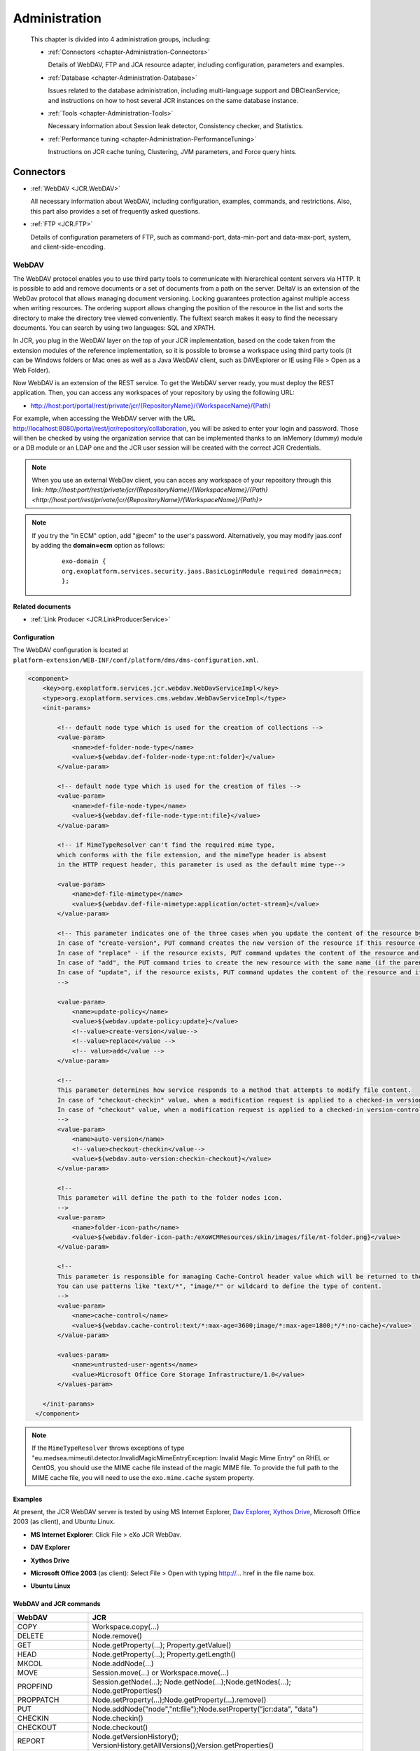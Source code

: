 .. _Administration_eXo_JCR:

###############
Administration
###############

    This chapter is divided into 4 administration groups, including:

    -  :ref:`Connectors <chapter-Administration-Connectors>`

       Details of WebDAV, FTP and JCA resource adapter, including
       configuration, parameters and examples.

    -  :ref:`Database <chapter-Administration-Database>`

       Issues related to the database administration, including
       multi-language support and DBCleanService; and instructions on
       how to host several JCR instances on the same database instance.

    -  :ref:`Tools <chapter-Administration-Tools>`

       Necessary information about Session leak detector, Consistency
       checker, and Statistics.

    -  :ref:`Performance tuning <chapter-Administration-PerformanceTuning>`

       Instructions on JCR cache tuning, Clustering, JVM parameters, and Force query hints.


.. _chapter-Administration-Connectors:

==========
Connectors
==========

-  :ref:`WebDAV <JCR.WebDAV>`

   All necessary information about WebDAV, including configuration,
   examples, commands, and restrictions. Also, this part also provides a
   set of frequently asked questions.

-  :ref:`FTP <JCR.FTP>`

   Details of configuration parameters of FTP, such as command-port,
   data-min-port and data-max-port, system, and client-side-encoding.


.. _JCR.WebDAV:

WebDAV
~~~~~~~

The WebDAV protocol enables you to use third party tools to communicate
with hierarchical content servers via HTTP. It is possible to add and
remove documents or a set of documents from a path on the server. DeltaV
is an extension of the WebDav protocol that allows managing document
versioning. Locking guarantees protection against multiple access when
writing resources. The ordering support allows changing the position of
the resource in the list and sorts the directory to make the directory
tree viewed conveniently. The fulltext search makes it easy to find the
necessary documents. You can search by using two languages: SQL and
XPATH.

In JCR, you plug in the WebDAV layer on the top of your JCR
implementation, based on the code taken from the extension modules of
the reference implementation, so it is possible to browse a workspace
using third party tools (it can be Windows folders or Mac ones as well
as a Java WebDAV client, such as DAVExplorer or IE using File > Open as
a Web Folder).

Now WebDAV is an extension of the REST service. To get the WebDAV server
ready, you must deploy the REST application. Then, you can access any
workspaces of your repository by using the following URL:

-  `http://host:port/portal/rest/private/jcr/{RepositoryName}/{WorkspaceName}/{Path} <http://host:port/portal/rest/private/jcr/{RepositoryName}/{WorkspaceName}/{Path}>`__

For example, when accessing the WebDAV server with the URL
http://localhost:8080/portal/rest/jcr/repository/collaboration, you will
be asked to enter your login and password. Those will then be checked by
using the organization service that can be implemented thanks to an
InMemory (dummy) module or a DB module or an LDAP one and the JCR user
session will be created with the correct JCR Credentials.

.. note:: When you use an external WebDav client, you can acces any workspace of your repository through this link:
          `http://host:port/rest/private/jcr/{RepositoryName}/{WorkspaceName}/{Path} <http://host:port/rest/private/jcr/{RepositoryName}/{WorkspaceName}/{Path}>`


.. note:: If you try the "in ECM" option, add "@ecm" to the user's password.
          Alternatively, you may modify jaas.conf by adding the **domain=ecm**
          option as follows:

			::

				exo-domain {
				org.exoplatform.services.security.jaas.BasicLoginModule required domain=ecm;
				};

**Related documents**

-  :ref:`Link Producer <JCR.LinkProducerService>`

.. _JCR.WebDAV.Configuration:

Configuration
-------------

The WebDAV configuration is located at
``platform-extension/WEB-INF/conf/platform/dms/dms-configuration.xml``.

.. code:: xml

    <component>
        <key>org.exoplatform.services.jcr.webdav.WebDavServiceImpl</key>
        <type>org.exoplatform.services.cms.webdav.WebDavServiceImpl</type>
        <init-params>

            <!-- default node type which is used for the creation of collections -->
            <value-param>
                <name>def-folder-node-type</name>
                <value>${webdav.def-folder-node-type:nt:folder}</value>
            </value-param>

            <!-- default node type which is used for the creation of files -->
            <value-param>
                <name>def-file-node-type</name>
                <value>${webdav.def-file-node-type:nt:file}</value>
            </value-param>

            <!-- if MimeTypeResolver can't find the required mime type,
            which conforms with the file extension, and the mimeType header is absent
            in the HTTP request header, this parameter is used as the default mime type-->

            <value-param>
                <name>def-file-mimetype</name>
                <value>${webdav.def-file-mimetype:application/octet-stream}</value>
            </value-param>

            <!-- This parameter indicates one of the three cases when you update the content of the resource by PUT command.
            In case of "create-version", PUT command creates the new version of the resource if this resource exists.
            In case of "replace" - if the resource exists, PUT command updates the content of the resource and its last modification date.
            In case of "add", the PUT command tries to create the new resource with the same name (if the parent node allows same-name siblings).
            In case of "update", if the resource exists, PUT command updates the content of the resource and its last modification date.
            -->

            <value-param>
                <name>update-policy</name>
                <value>${webdav.update-policy:update}</value>
                <!--value>create-version</value-->
                <!--value>replace</value -->
                <!-- value>add</value -->
            </value-param>

            <!--
            This parameter determines how service responds to a method that attempts to modify file content.
            In case of "checkout-checkin" value, when a modification request is applied to a checked-in version-controlled resource, the request is automatically preceded by a checkout and followed by a checkin operation.
            In case of "checkout" value, when a modification request is applied to a checked-in version-controlled resource, the request is automatically preceded by a checkout operation.
            -->
            <value-param>
                <name>auto-version</name>
                <!--value>checkout-checkin</value-->
                <value>${webdav.auto-version:checkin-checkout}</value>
            </value-param>

            <!--
            This parameter will define the path to the folder nodes icon.
            -->
            <value-param>
                <name>folder-icon-path</name>
                <value>${webdav.folder-icon-path:/eXoWCMResources/skin/images/file/nt-folder.png}</value>
            </value-param>

            <!--
            This parameter is responsible for managing Cache-Control header value which will be returned to the client.
            You can use patterns like "text/*", "image/*" or wildcard to define the type of content.
            -->
            <value-param>
                <name>cache-control</name>
                <value>${webdav.cache-control:text/*:max-age=3600;image/*:max-age=1800;*/*:no-cache}</value>
            </value-param>

            <values-param>
                <name>untrusted-user-agents</name>
                <value>Microsoft Office Core Storage Infrastructure/1.0</value>
            </values-param>

        </init-params>
      </component>

.. note:: If the ``MimeTypeResolver`` throws exceptions of type
		  "eu.medsea.mimeutil.detector.InvalidMagicMimeEntryException: Invalid
		  Magic Mime Entry" on RHEL or CentOS, you should use the MIME cache
		  file instead of the magic MIME file. To provide the full path to the
		  MIME cache file, you will need to use the ``exo.mime.cache`` system
		  property.

.. _JCR.WebDAV.Examples:

Examples
--------

At present, the JCR WebDAV server is tested by using MS Internet
Explorer, `Dav Explorer <http://www.ics.uci.edu/~webdav>`__, `Xythos
Drive <http://www.blackboard.com/Platforms/Learn/Products/Blackboard-Learn/Blackboard-Xythos/Xythos-Drive.aspx>`__,
Microsoft Office 2003 (as client), and Ubuntu Linux.

-  **MS Internet Explorer**: Click File > eXo JCR WebDav.

   |image0|

-  **DAV Explorer**

   |image1|

-  **Xythos Drive**

   |image2|

-  **Microsoft Office 2003** (as client): Select File > Open with typing
   http://... href in the file name box.

   |image3|

-  **Ubuntu Linux**

   |image4|

.. _JCR.WebDAV.ComparisonTableOfWebDavAndJCRCommands:

WebDAV and JCR commands
-----------------------

+-------------------+-------------------------------------------------------------------------------------+
| WebDAV            | JCR                                                                                 |
+===================+=====================================================================================+
| COPY              | Workspace.copy(...)                                                                 |
+-------------------+-------------------------------------------------------------------------------------+
| DELETE            | Node.remove()                                                                       |
+-------------------+-------------------------------------------------------------------------------------+
| GET               | Node.getProperty(...); Property.getValue()                                          |
+-------------------+-------------------------------------------------------------------------------------+
| HEAD              | Node.getProperty(...); Property.getLength()                                         |
+-------------------+-------------------------------------------------------------------------------------+
| MKCOL             | Node.addNode(...)                                                                   |
+-------------------+-------------------------------------------------------------------------------------+
| MOVE              | Session.move(...) or Workspace.move(...)                                            |
+-------------------+-------------------------------------------------------------------------------------+
| PROPFIND          | Session.getNode(...); Node.getNode(...);Node.getNodes(...); Node.getProperties()    |
+-------------------+-------------------------------------------------------------------------------------+
| PROPPATCH         | Node.setProperty(...);Node.getProperty(...).remove()                                |
+-------------------+-------------------------------------------------------------------------------------+
| PUT               | Node.addNode("node","nt:file");Node.setProperty("jcr:data", "data")                 |
+-------------------+-------------------------------------------------------------------------------------+
| CHECKIN           | Node.checkin()                                                                      |
+-------------------+-------------------------------------------------------------------------------------+
| CHECKOUT          | Node.checkout()                                                                     |
+-------------------+-------------------------------------------------------------------------------------+
| REPORT            | Node.getVersionHistory(); VersionHistory.getAllVersions();Version.getProperties()   |
+-------------------+-------------------------------------------------------------------------------------+
| UNCHECKOUT        | Node.restore(...)                                                                   |
+-------------------+-------------------------------------------------------------------------------------+
| VERSION-CONTROL   | Node.addMixin("mix:versionable")                                                    |
+-------------------+-------------------------------------------------------------------------------------+
| LOCK              | Node.lock(...)                                                                      |
+-------------------+-------------------------------------------------------------------------------------+
| UNLOCK            | Node.unlock()                                                                       |
+-------------------+-------------------------------------------------------------------------------------+
| ORDERPATCH        | Node.orderBefore(...)                                                               |
+-------------------+-------------------------------------------------------------------------------------+
| SEARCH            | Workspace.getQueryManager(); QueryManager.createQuery();Query.execute()             |
+-------------------+-------------------------------------------------------------------------------------+
| ACL               | Node.setPermission(...)                                                             |
+-------------------+-------------------------------------------------------------------------------------+

.. _JCR.WebDAV.Restrictions:

Restrictions
------------

There are some restrictions for WebDAV in different Operating systems.

**Windows 7/Windows 8**

When you try to set up a web folder by "adding a network location" or
"mapping a network drive" through My Computer, you can get an error
message saying that either "*The folder you entered does not appear to
be valid. Please choose another*" or "*Windows cannot access… Check the
spelling of the name. Otherwise, there might be…*". These errors may
appear when you are using SSL or non-SSL.

To fix this problem, do as follows:

**Windows 7**

Go to **Windows Registry Editor**.

Find a key:
**HKEY\_LOCAL\_MACHINE\\SYSTEM\\CurrentControlset\\services\\WebClient\\Parameters**.

Select BasicAuthLevel (you might create it as **REG\_DWORD** key if it
does not exist) and change its value to 2.

Reboot.

**Windows 8**

Go to **Windows Registry Editor**.

Find a key:
**HKEY\_LOCAL\_MACHINE\\SYSTEM\\CurrentControlset\\services\\WebClient\\Parameters**.

Select UseBasicAuth (you might create it as **REG\_DWORD** key if it
does not exist) and change its value to 1.

Select BasicAuthLevel (you might create it as **REG\_DWORD** key if it
does not exist) and change its value to 2.

Reboot.

**Microsoft Office 2010**

If you have Microsoft Office 2010 or Microsoft Office 2007 applications
installed on a client computer, try to access an Office file that is
stored on a web server that is configured for Basic authentication from
the client computer. The connection between your computer and the web
server does not use Secure Sockets Layer (SSL). When you try to open or
to download the file, you experience the following symptoms:

-  The Office file does not open or download.

-  You do not receive a Basic authentication password prompt when you
   try to open or to download the file.

-  You do not receive an error message when you try to open the file.
   The associated Office application starts. However, the selected file
   does not open.

To enable the Basic authentication on the client computer, do as
follows:

Click **Start**, type **regedit** in the **Start Search** box, and then
press **Enter**.

Locate and then click the following registry subkey:

**HKEY\_CURRENT\_USER\\Software\\Microsoft\\Office\\14.0\\Common\\Internet**

On the **Edit** menu, point to **New**, and then click **DWORD Value**.

Type **BasicAuthLevel**, and then press **Enter**.

Right-click **BasicAuthLevel**, and then click **Modify**.

In the **Value** data box, type 2, and then click **OK**.

.. _JCR.FAQ.WebDAV:

Frequently asked questions
---------------------------

**Q:** **Can I manage the '``cache-control``' value for different
media-types from server configuration?**

**A:** Use the "``cache-control``" configuration parameter.

The value of this parameter must contain colon-separated pairs of the
"``MediaType:cache-control``" value.

For example, if you need to cache all text/xml and text/plain files for
5 minutes (300 sec.) and other text/\\\* files for 10 minutes (600
sec.), use the next configuration:

.. code:: xml

    <component>
        <type>org.exoplatform.services.jcr.webdav.WebDavServiceImpl</type>
        <init-params>
            <value-param>
                <name>cache-control</name>
                <value>text/xml,text/plain:max-age=300;text/*:max-age=600;</value>
            </value-param>
        <init-params>
    <component>

**Q:** **How to perform WebDAV requests using curl?**

**A:** **Simple Requests**:

For simple requests, such as GET, HEAD, MKCOL, COPY, MOVE, DELETE,
CHECKIN, CHECKOUT, UNCHECKOUT, LOCK, UNLOCK, VERSIONCONTROL, and
OPTIONS, perform:

::

    curl -i -u 'user:pass' -X 'METHOD_NAME' 'resource_url'

For example, to create a folder named "*test*", perform as follows:

::

    curl -i -u 'root:exo' -X MKCOL 'http://localhost:8080/rest/private/jcr/repository/production/test
          

To PUT the ``test.txt`` file from your current folder to the "*test*"
folder on the server, perform as follows:

::

    curl -i -u 'root:exo' -X PUT 'http://localhost:8080/rest/private/jcr/repository/production/test/test.txt'
            -d
            @test.txt
          

**Requests with XML body**:

For requests which contain the XML body, such as ORDER, PROPFIND,
PROPPATCH, REPORT, and SEARCH, add **-d 'xml\_body text'** or **-d
@body.xml** to your curl-command:

::

    curl -i -u 'user:pass' -X 'METHOD_NAME' -H 'Headers' 'resource_url' -d 'xml_body text'
          

    **Note**

    ``body.xml`` must contain a valid xml request body.

For example, to find all files containing "test", perform as follows:

::

    curl -i -u "root:exo" -X "SEARCH" "http://192.168.0.7:8080/rest/jcr/repository/production/" -d
            "<?xml version='1.0' encoding='UTF-8' ?>
            <D:searchrequest xmlns:D='DAV:'>
            <D:sql>SELECT * FROM nt:base WHERE contains(*, 'text')</D:sql>
            </D:searchrequest>"
          

If you need to add some headers to your request, use **\\-H** key.

To have more information about methods parameters, you can find in 
`HTTP Extensions for Distributed Authoring <http://www.ietf.org/rfc/rfc2518.txt>`__ 
specification.

**Q:** **How does eXo JCR WebDAV server treat content encoding?**

**A:** OS client (Windows, Linux, and more) does not set an encoding in
a request, but the JCR WebDAV server looks for an encoding in a
*Content-Type* header and set it to *jcr:encoding*. See
http://www.w3.org/Protocols/rfc2616/rfc2616-sec14.html 14.17
Content-Type (e.g. Content-Type: text/html; charset=ISO-8859-4). So, if
a client sets the *Content-Type* header, for example, *JS code* from a
page, it will work for a text file as expected.

If WebDAV request does not contain a content encoding, it is possible to
write a dedicated action in a customer application. The action will set
*jcr:encoding* using its own logic, for example, based on IP or user
preferences.

.. _JCR.FTP:

FTP
~~~~

The JCR-FTP Server represents the standard eXo service, operates as an
FTP server with an access to a content stored in JCR repositories in the
form of **nt:file/nt:folder** nodes or their successors. The client of
an executed Server can be any FTP client. The FTP server is supported by
a standard configuration which can be changed as required.

FTP includes the following configuration parameters:

-  ``command-port``

   .. code:: xml

       <value-param>
          <name>command-port</name>
          <value>21</value>
       </value-param>

   The value of the command channel port. The value '21' is set by
   default.

   When you have already some FTP servers installed in your system, this
   parameter needs to be changed (for example, 2121) to avoid conflicts
   or if the port is protected.

-  ``data-min-port & data-max-port``

   .. code:: xml

       <value-param>
          <name>data-min-port</name>
          <value>52000</value>
       </value-param>

   .. code:: xml

       <value-param>
          <name>data-max-port</name>
          <value>53000</value>
       </value-param>

   These two parameters indicate the minimal and maximal values of the
   range of ports respectively, used by the server. The usage of the
   additional data channel is required by the FTP - protocol, which is
   used to transfer the file content and the categories list. This range
   of ports should be free from listening by other server-programs.

-  ``system``

   .. code:: xml

       <value-param>
          <name>system</name>

          <value>Windows_NT</value>
            or
          <value>UNIX Type: L8</value>
       </value-param>

   Types of formats of listing of catalogues which are supported.

-  ``client-side-encoding``

   .. code:: xml

       <value-param>
          <name>client-side-encoding</name>
             
          <value>windows-1251</value>
            or
          <value>KOI8-R</value>
            
       </value-param>

   This parameter specifies the coding which is used for dialogue with
   the client.

-  ``def-folder-node-type``

   .. code:: xml

       <value-param>
          <name>def-folder-node-type</name>
          <value>nt:folder</value>
       </value-param>

   This parameter specifies the type of a node, when an FTP-folder is
   created.

-  ``def-file-node-type``

   .. code:: xml

       <value-param>
          <name>def-file-node-type</name>
          <value>nt:file</value>
       </value-param>

   This parameter specifies the type of a node, when an FTP file is
   created.

-  ``def-file-mime-type``

   .. code:: xml

       <value-param>
          <name>def-file-mime-type</name>                 
          <value>application/zip</value>
       </value-param>

   The MIME type of a created file is chosen by using its file
   extention. In case a server cannot find the corresponding mime type,
   this value is used.

-  ``cache-folder-name``

   .. code:: xml

       <value-param>
          <name>cache-folder-name</name>
          <value>../temp/ftp_cache</value>
       </value-param>

   The Path of the cache folder.

-  ``upload-speed-limit``

   .. code:: xml

       <value-param>
          <name>upload-speed-limit</name>           
          <value>20480</value>
       </value-param>

   Restriction of the upload speed. It is measured in bytes.

-  ``download-speed-limit``

   .. code:: xml

       <value-param>
          <name>download-speed-limit</name>
          <value>20480</value>          
       </value-param>

   Restriction of the download speed. It is measured in bytes.

-  ``timeout``

   .. code:: xml

       <value-param>
          <name>timeout</name>
          <value>60</value>
       </value-param>

   Define the value of a timeout.

-  ``replace-forbidden-chars``

   .. code:: xml

       <value-param>
          <name>replace-forbidden-chars</name>
          <value>true</value>
       </value-param>

   Indicate whether or not the forbidden characters must be replaced.

-  ``forbidden-chars``

   .. code:: xml

       <value-param>
          <name>forbidden-chars</name>
          <value>:[]*'"|</value>
       </value-param>

   Define the list of forbidden characters.

-  ``replace-char``

   .. code:: xml

       <value-param>
               <name>replace-char</name>
               <value>_</value>
               </value-param>

   Define the character that will be used to replace the forbidden
   characters.


.. _chapter-Administration-Database:

========
Database
========

-  :ref:`Multi-language support in eXo JCR RDB backend <JCR.MultilanguageSupport>`

   Details of multi-language JCR on Oracle, DB2, MySQL and PostgreSQL.

-  :ref:`DB Clean Service <JCR.DBCleanService>`

   Methods of DBCleanService, and instructions on how to clean only
   single workspace and the whole repository.

-  :ref:`How to host several JCR instances on the same database instance? <JCR.MultiDBSchemaSupport>`

   How to apply configuration changes on LockManager and
   HibernateService.

-  :ref:`Frequently asked questions <JCR.FAQ.Database>`

   Many useful questions and their answers which are common in Database.

.. _chapter-Administration-Database.GeneralSettings:

General settings
~~~~~~~~~~~~~~~~~

.. note:: Note that JCR requires at least READ\_COMMITED isolation level and
          other RDBMS configurations can cause some side-effects and issues.
          So, make sure proper isolation level is configured on database
          server side.

**DB2 configuration**

-  Statistics is collected
   `automatically <http://publib.boulder.ibm.com/infocenter/db2luw/v9/index.jsp?topic=/com.ibm.db2.udb.admin.doc/doc/c0011762.htm>`__
   starting from DB2 Version 9, however it is needed to launch
   statistics collection manually during the very first start, otherwise
   it could be very long. You need to run the following
   '`RUNSTATS <http://publib.boulder.ibm.com/infocenter/db2luw/v9/index.jsp?topic=/com.ibm.db2.udb.admin.doc/doc/r0001980.htm>`__'
   command for JCR\_SITEM (or JCR\_MITEM) and JCR\_SVALUE (or
   JCR\_MVALUE) tables.

   ::

       RUNSTATS ON TABLE <scheme>.<table> WITH DISTRIBUTION AND INDEXES ALL

**MySQL configuration**

-  To prevent any consistency issues, ensure that InnoDB is configured
   as the default MySQL engine (instead of MyISAM by default) before
   launching your application for the very first time. Otherwise, when
   the application creates the tables, MyISAM will be used as the MySQL
   engine which is not transactional and does not support integrity
   constraints. Even if later you switch to InnoDB using an alter table,
   all the integrity constraints would be missing as they would have
   been removed tables at the time of the table creation.

-  MyISAM is not supported due to its lack of transaction support and
   integrity check. Use it only if you do not expect any support and if
   performances in read accesses are more important than the consistency
   in your usecase. Therefore, the *mysql-myisam* and
   *mysql-myisam-utf8* dialects are only dedicated to the community.

-  MySQL relies on collected statistics for keeping track of data
   distribution in tables and for optimizing join statements, but you
   can manually call
   '`ANALYZE <http://dev.mysql.com/doc/refman/5.0/en/analyze-table.html>`__'
   to update statistics if needed.

   For example:

   ::

       ANALYZE TABLE JCR_SITEM, JCR_SVALUE

**PostgreSQL/PostgrePlus configuration**

-  When using the RDBMS re-indexing, you need to set
   "``enable_seqscan``" to "``off``" or "``default_statistics_target``"
   to at least "50".

-  Though the PostgreSQL/PostgrePlus server performs query optimization
   automatically, you can manually call the
   '`ANALYZE <http://www.postgresql.org/docs/8.1/static/sql-analyze.html>`__'
   command to collect statistics which can affect the performance.

   For example:

   ::

       ANALYZE JCR_SITEM
       ANALYZE JCR_SVALUE

-  For a version prior to 9.1, the ``standard_conforming_strings``
   parameter is enabled, you need to use "``pgsql-scs``" as dialect.

**MS SQL configuration**

-  One more mandatory JCR requirement for underlying databases is a case
   sensitive collation. Microsoft SQL Server both 2005 and 2008
   customers must configure their server with collation corresponding to
   personal needs and requirements, but obligatorily case sensitive.
   Refer
   `here <http://msdn.microsoft.com/en-us/library/ms144250.aspx>`__ for
   more information on selecting SQL Server Collation.

-  MS SQL DB server's optimizer automatically processes queries to
   increase performance. Optimization is based on statistical data which
   is collected automatically, but you can manually call
   `Transact-SQL <http://en.wikipedia.org/wiki/Transact-SQL>`__ by the
   '`UPDATE
   STATISTICS <http://msdn.microsoft.com/en-us/library/ms187348.aspx>`__'
   command which in very few situations may increase performance.

   For example:

   ::

       UPDATE STATISTICS JCR_SITEM
       UPDATE STATISTICS JCR_SVALUE

**Sybase configuration**

-  Sybase DB Server optimizer automatically processes queries to
   increase performance. Optimization is based on statistical data which
   is collected automatically, but you can manually call
   `Transact-SQL <http://en.wikipedia.org/wiki/Transact-SQL>`__ by the
   '`update
   statistics <http://manuals.sybase.com/onlinebooks/group-as/asg1250e/sqlug/@Generic__BookTextView/37166;pt=37125>`__'
   command which may increase performance in very few situations.

   For example:

   ::

       update statistics JCR_SITEM
       update statistics JCR_SVALUE

**Oracle configuration**

-  Oracle DB automatically collects statistics to optimize performance
   of queries, but you can manually call the
   '`ANALYZE <http://docs.oracle.com/cd/B13789_01/server.101/b10759/statements_4005.htm>`__'
   command to start collecting statistics immediately which may improve
   performance.

   For example:

   ::

       ANALYZE INDEX JCR_PK_SITEM COMPUTE STATISTICS
       ANALYZE INDEX JCR_IDX_SITEM_PARENT_FK COMPUTE STATISTICS
       ANALYZE INDEX JCR_IDX_SITEM_PARENT COMPUTE STATISTICS
       ANALYZE INDEX JCR_IDX_SITEM_PARENT_NAME COMPUTE STATISTICS
       ANALYZE INDEX JCR_IDX_SITEM_PARENT_ID COMPUTE STATISTICS
       ANALYZE INDEX JCR_PK_SVALUE COMPUTE STATISTICS
       ANALYZE INDEX JCR_IDX_SVALUE_PROPERTY COMPUTE STATISTICS
       ANALYZE INDEX JCR_PK_SREF COMPUTE STATISTICS
       ANALYZE INDEX JCR_IDX_SREF_PROPERTY COMPUTE STATISTICS
       ANALYZE INDEX JCR_PK_SCONTAINER COMPUTE STATISTICS


.. _JCR.MultilanguageSupport:

Multi-language support in eXo JCR RDB backend
~~~~~~~~~~~~~~~~~~~~~~~~~~~~~~~~~~~~~~~~~~~~~~

Whenever relational database is used to store multilingual text data of
eXo Java Content Repository, it is necessary to adapt configuration in
order to support UTF-8 encoding. Here is a short instruction for several
supported RDBMS with examples.

Modify the ``repository-configuration.xml`` file which can be found in
:ref:`various locations <repository-configuration-file-locations>`.

.. note:: The ``jdbcjcr`` datasource used in examples can be configured via
          the ``InitialContextInitializer`` component.

-  **Oracle**

   In order to run multilanguage JCR on an Oracle backend Unicode
   encoding for characters set should be applied to the database. Other
   Oracle globalization parameters do not make any impact. The only
   property to modify is ``NLS_CHARACTERSET``.

   We have tested ``NLS_CHARACTERSET`` = ``AL32UTF8`` and it works well
   for many European and Asian languages.

   Example of the database configuration:

   ::

       NLS_LANGUAGE             AMERICAN
       NLS_TERRITORY            AMERICA
       NLS_CURRENCY             $
       NLS_ISO_CURRENCY         AMERICA
       NLS_NUMERIC_CHARACTERS   .,
       NLS_CHARACTERSET         AL32UTF8
       NLS_CALENDAR             GREGORIAN
       NLS_DATE_FORMAT          DD-MON-RR
       NLS_DATE_LANGUAGE        AMERICAN
       NLS_SORT                 BINARY
       NLS_TIME_FORMAT          HH.MI.SSXFF AM
       NLS_TIMESTAMP_FORMAT     DD-MON-RR HH.MI.SSXFF AM
       NLS_TIME_TZ_FORMAT       HH.MI.SSXFF AM TZR
       NLS_TIMESTAMP_TZ_FORMAT  DD-MON-RR HH.MI.SSXFF AM TZR
       NLS_DUAL_CURRENCY        $
       NLS_COMP                 BINARY
       NLS_LENGTH_SEMANTICS     BYTE
       NLS_NCHAR_CONV_EXCP      FALSE
       NLS_NCHAR_CHARACTERSET   AL16UTF16

       **Warning**

       JCR does not use the NVARCHAR columns so that the value of the
       ``NLS_NCHAR_CHARACTERSET`` parameter does not matter for JCR.

   Create database with Unicode encoding and use Oracle dialect for the
   Workspace Container:

   .. code:: xml

       <workspace name="collaboration">
                 <container class="org.exoplatform.services.jcr.impl.storage.jdbc.optimisation.CQJDBCWorkspaceDataContainer">
                   <properties>
                     <property name="source-name" value="jdbcjcr" />
                     <property name="dialect" value="oracle" />
                     <property name="multi-db" value="false" />
                     <property name="max-buffer-size" value="200k" />
                     <property name="swap-directory" value="target/temp/swap/ws" />
                   </properties>
                 .....

-  **DB2**

   DB2 Universal Database (DB2 UDB) supports `UTF-8 and
   UTF-16/UCS-2 <http://publib.boulder.ibm.com/infocenter/db2luw/v9/index.jsp?topic=/com.ibm.db2.udb.admin.doc/doc/c0004821.htm>`__.
   When a Unicode database is created, CHAR, VARCHAR, LONG VARCHAR data
   are stored in UTF-8 form. It is enough for JCR multi-lingual support.

   Example of UTF-8 database creation:

   ::

       DB2 CREATE DATABASE dbname USING CODESET UTF-8 TERRITORY US

   Create database with UTF-8 encoding and use db2 dialect for Workspace
   Container on DB2 v.9 and higher:

   .. code:: xml

       <workspace name="collaboration">
                 <container class="org.exoplatform.services.jcr.impl.storage.jdbc.optimisation.CQJDBCWorkspaceDataContainer">
                   <properties>
                     <property name="source-name" value="jdbcjcr" />
                     <property name="dialect" value="db2" />
                     <property name="multi-db" value="false" />
                     <property name="max-buffer-size" value="200k" />
                     <property name="swap-directory" value="target/temp/swap/ws" />
                   </properties>
                 .....

.. note:: For DB2 v.8.x support change the property "dialect" to db2v8.

-  **MySQL**

   JCR MySQL-backend requires special dialect
   `MySQL-UTF8 <http://dev.mysql.com/doc/refman/5.0/en/charset-unicode-utf8.html>`__
   to be used for internationalization support. But the database default
   charset should be latin1 to use limited index space effectively (1000
   bytes for MyISAM engine, 767 for InnoDB). If database default charset
   is multibyte, a JCR database initialization error is thrown
   concerning index creation failure. In other words, JCR can work on
   any singlebyte default charset of database, with UTF8 supported by
   MySQL server. But we have tested it only on latin1 database default
   charset.

   Repository configuration, workspace container entry example:

   .. code:: xml

       <workspace name="collaboration">
                 <container class="org.exoplatform.services.jcr.impl.storage.jdbc.optimisation.CQJDBCWorkspaceDataContainer">
                   <properties>
                     <property name="source-name" value="jdbcjcr" />
                     <property name="dialect" value="mysql-utf8" />
                     <property name="multi-db" value="false" />
                     <property name="max-buffer-size" value="200k" />
                     <property name="swap-directory" value="target/temp/swap/ws" />
                   </properties>
                 .....

   You will also need to indicate the charset name either at the server
   level using the ``--character-set-server`` server parameter (See more
   details
   `here <http://dev.mysql.com/doc/refman/5.0/en/server-options.html#option_mysqld_character-set-server>`__)
   or at the datasource configuration level by adding a new property as
   below:

   .. code:: xml

       <property name="connectionProperties" value="useUnicode=yes;characterEncoding=utf8;characterSetResults=UTF-8;" />

-  **PostgreSQL/PostgrePlus**

   On PostgreSQL/PostgrePlus-backend, multilingual support can be
   enabled in `different
   ways <http://www.postgresql.org/docs/8.3/interactive/charset.html>`__:

   -  Using the locale features of the operating system to provide
      locale-specific collation order, number formatting, translated
      messages, and other aspects. UTF-8 is widely used on Linux
      distributions by default, so it can be useful in such case.

   -  Providing a number of different character sets defined in the
      PostgreSQL/PostgrePlus server, including multiple-byte character
      sets, to support storing text of any languages, and providing
      character set translation between client and server. It is
      recommended that you use the UTF-8 database charset, it will allow
      any-to-any conversations and make this issue transparent for the
      JCR.

   Create database with UTF-8 encoding and use a PgSQL dialect for
   Workspace Container:

   .. code:: java

       <workspace name="collaboration">
                 <container class="org.exoplatform.services.jcr.impl.storage.jdbc.optimisation.CQJDBCWorkspaceDataContainer">
                   <properties>
                     <property name="source-name" valBut some of our customersue="jdbcjcr" />
                     <property name="dialect" value="pgsql" />
                     <property name="multi-db" value="false" />
                     <property name="max-buffer-size" value="200k" />
                     <property name="swap-directory" value="target/temp/swap/ws" />
                   </properties>
                 ....:.

.. _JCR.DBCleanService:

DB Clean Service
~~~~~~~~~~~~~~~~~

It is a special service for data removal from database. The section
shortly describes the working principles of *DBCleanerTool* under all
databases.

-  **Methods of DBCleanService**

.. note:: Code that invokes the methods of DBCleanService must have the
          *JCRRuntimePermissions.MANAGE\_REPOSITORY\_PERMISSION*
          permission.

   There are several methods of *DBCleanService*:

   +------------------------------------------------------------------------------------------------------------------------------+---------------------------------------------------------------------------------------------------------------+
   | ``public static void cleanWorkspaceData(WorkspaceEntry wsEntry) throws DBCleanException``                                    | Cleans up workspace data from database.                                                                       |
   +------------------------------------------------------------------------------------------------------------------------------+---------------------------------------------------------------------------------------------------------------+
   | ``public static void cleanRepositoryData(RepositoryEntry rEntry) throws DBCleanException``                                   | Cleans up repository data from database.                                                                      |
   +------------------------------------------------------------------------------------------------------------------------------+---------------------------------------------------------------------------------------------------------------+
   | ``public static DBCleanerTool getWorkspaceDBCleaner(Connection jdbcConn, WorkspaceEntry wsEntry) throws DBCleanException``   | Returns database cleaner of workspace.                                                                        |
   +------------------------------------------------------------------------------------------------------------------------------+---------------------------------------------------------------------------------------------------------------+
   | ``public static DBCleanerTool getRepositoryDBCleaner(Connection jdbcConn, RepositoryEntry rEntry)``                          | Returns database cleaner of repository. The "null" value is returned in case of the multi-db configuration.   |
   +------------------------------------------------------------------------------------------------------------------------------+---------------------------------------------------------------------------------------------------------------+

   The cleaning is a part of restoring from backup and it is used in the
   following restore phases:

   +----------------+------------------------------------+
   | ``clean``      | .. code:: java                     |
   |                |                                    |
   |                |     DBCleanerTool.clean();         |
   +----------------+------------------------------------+
   | ``restore``    | Does nothing with DBCleanerTool.   |
   +----------------+------------------------------------+
   | ``commit``     | .. code:: java                     |
   |                |                                    |
   |                |     DBCleanerTool.commit();        |
   +----------------+------------------------------------+
   | ``rollback``   | .. code:: java                     |
   |                |                                    |
   |                |     DBCleanerTool.rollback();      |
   +----------------+------------------------------------+


   Different approaches are used for database cleaning depending on
   database and JCR configuration.

-  **Need to clean only single workspace**

   Simple cleaning records from JCR table is used in case of single-db
   configuration.

   **PostgreSQL/PostgrePlus, DB2 and MSSQL**

   +------------------+-------------------------------------------------------------------------------------------+
   | ``clean()``      | Removes all records from the database. Foreign key of JCR\_SITEM table is also removed.   |
   +------------------+-------------------------------------------------------------------------------------------+
   | ``commit()``     | Adds the foreign key.                                                                     |
   +------------------+-------------------------------------------------------------------------------------------+
   | ``rollback()``   |                                                                                           |
   +------------------+-------------------------------------------------------------------------------------------+

   **Oracle, Sybase, HSQLDB, MySQL**

   +------------------+-----------------------------------------------------------------------------------------------+
   | ``clean()``      | Removes all records from the database. The foreign key of JCR\_SITEM table is also removed.   |
   +------------------+-----------------------------------------------------------------------------------------------+
   | ``commit()``     | Adds the foreign key.                                                                         |
   +------------------+-----------------------------------------------------------------------------------------------+
   | ``rollback()``   | Adds the foreign key.                                                                         |
   +------------------+-----------------------------------------------------------------------------------------------+


   Either removing or renaming JCR tables are used in case of the
   mult-db configuration.

   **PostgreSQL/PostgrePlus, DB2 and MSSQL**

   +------------------+-----------------------------------------------------------------------------------------------------------------------------------------+
   | ``clean()``      | Removes tables JCR\_MVALUE, JCR\_MREF, JCR\_MITEM, initializes new tables without the foreign key of the JCR\_MITEM table, adds root.   |
   +------------------+-----------------------------------------------------------------------------------------------------------------------------------------+
   | ``commit()``     | Adds the foreign key.                                                                                                                   |
   +------------------+-----------------------------------------------------------------------------------------------------------------------------------------+
   | ``rollback()``   |                                                                                                                                         |
   +------------------+-----------------------------------------------------------------------------------------------------------------------------------------+

   **Oracle, Sybase, HSQLDB, MySQL**

   +------------------+---------------------------------------------------------------------------------------------------------------------------------------------------------------+
   | ``clean()``      | Renames the current tables, initializes new tables without the foreign key of the JCR\_MITEM table, adds root node, and removes indexes for some databases.   |
   +------------------+---------------------------------------------------------------------------------------------------------------------------------------------------------------+
   | ``commit()``     | Renames tables, and adds indexes.                                                                                                                             |
   +------------------+---------------------------------------------------------------------------------------------------------------------------------------------------------------+
   | ``rollback()``   | Removes the previously renamed tables, adds indexes, and adds the foreign key.                                                                                |
   +------------------+---------------------------------------------------------------------------------------------------------------------------------------------------------------+

-  **Need to clean the whole repository**

   In case of single-db, all workspaces will be processed simultaneously
   as in case of single workspace multi-db configuration. For multi-db,
   every workspace will be processed separately as in case of single
   workspace multi-db configuration.

.. _JCR.MultiDBSchemaSupport:

How to host several JCR instances on the same database instance?
~~~~~~~~~~~~~~~~~~~~~~~~~~~~~~~~~~~~~~~~~~~~~~~~~~~~~~~~~~~~~~~~~

Frequently, a single database instance must be shared by several other
applications, but you can host several JCR instances in the same
database instance. To fulfill this need, you have to review your queries
and scope them to the current schema; it is now possible to have one JCR
instance per DB schema instead of per DB instance. Also, you will need
to apply the configuration changes described below.

-  **Lock Manager configuration**

   To enable this feature, you need to replace
   ``org.jboss.cache.loader.JDBCCacheLoader`` with
   ``org.exoplatform.services.jcr.impl.core.lock.jbosscache.JDBCCacheLoader``
   in the JBossCache configuration file.

   Here is an example of this very part of the configuration:

   .. code:: xml

       <jbosscache xmlns:xsi="http://www.w3.org/2001/XMLSchema-instance" xmlns="urn:jboss:jbosscache-core:config:3.1">

          <locking useLockStriping="false" concurrencyLevel="500" lockParentForChildInsertRemove="false"
             lockAcquisitionTimeout="20000" />

          <clustering mode="replication" clusterName="${jbosscache-cluster-name}">
             <stateRetrieval timeout="20000" fetchInMemoryState="false" />
             <sync />
          </clustering>

          <loaders passivation="false" shared="true">
             <!-- All the data of the JCR locks needs to be loaded at startup -->
             <preload>
                <node fqn="/" />
             </preload>  
             <!--
             For another cache-loader class you should use another template with
             cache-loader specific parameters
             -->
             <loader class="org.exoplatform.services.jcr.impl.core.lock.jbosscache.JDBCCacheLoader" async="false" fetchPersistentState="false"
                ignoreModifications="false" purgeOnStartup="false">
                <properties>
                   cache.jdbc.table.name=${jbosscache-cl-cache.jdbc.table.name}
                   cache.jdbc.table.create=${jbosscache-cl-cache.jdbc.table.create}
                   cache.jdbc.table.drop=${jbosscache-cl-cache.jdbc.table.drop}
                   cache.jdbc.table.primarykey=${jbosscache-cl-cache.jdbc.table.primarykey}
                   cache.jdbc.fqn.column=${jbosscache-cl-cache.jdbc.fqn.column}
                   cache.jdbc.fqn.type=${jbosscache-cl-cache.jdbc.fqn.type}
                   cache.jdbc.node.column=${jbosscache-cl-cache.jdbc.node.column}
                   cache.jdbc.node.type=${jbosscache-cl-cache.jdbc.node.type}
                   cache.jdbc.parent.column=${jbosscache-cl-cache.jdbc.parent.column}
                   cache.jdbc.datasource=${jbosscache-cl-cache.jdbc.datasource}
                </properties>
             </loader>
          </loaders>
       </jbosscache>

   You can also obtain a file example from
   `GitHub <https://github.com/exoplatform/jcr/tree/stable/2.5.x/exo.jcr.component.core/src/test/resources/conf/standalone/cluster/test-jbosscache-lock.xml>`__.

-  **HibernateService configuration**

   If you use ``HibernateService`` for JDBC connections management, you
   will need to specify explicitly the default schema by setting the
   "``hibernate.default_schema``" property in the configuration of
   ``HibernateService``.

   Here is an example:

   .. code:: xml

       <component>
           <key>org.exoplatform.services.database.HibernateService</key>
           <jmx-name>database:type=HibernateService</jmx-name>
           <type>org.exoplatform.services.database.impl.HibernateServiceImpl</type>
           <init-params>
             <properties-param>
               <name>hibernate.properties</name>
               <description>Default Hibernate Service</description>
               ...........
               <property name="hibernate.default_schema" value="${gatein.idm.datasource.schema:}"/>
             </properties-param>
           </init-params>
       </component>

.. _JCR.FAQ.Database:

Frequently asked questions
~~~~~~~~~~~~~~~~~~~~~~~~~~~

**Q:** **Which database server is better for eXo JCR?**

**A:** If the question is about the performance, it is difficult to
answer, because each database can be configured to have better
performance in a special case. According to the results of our internal
tests, the best choice is **Oracle 11G R2** even when you store the
binary data in the database. For other databases, it is recommended to
store the binary data in the file system unless you have only small file
content to store. MySQL and PostgreSQL are also demonstrated in our
benchmark results that they could provide good performance. DB2 and
MSSQL are slower in default configurations. The default configuration of
Sybase is the slowest, but in this question, take the database server
maintenance into account. The installation of MySQL and PostgreSQL is
simple and they can work even on any limited hardware. The same actual
for maintenance during the work. Note for Sybase:
"check-sns-new-connection" data container configuration parameter should
be set to "true". For testing purpose, embedded database such as HSQLDB
is the best choice. Apache Derby and H2 are also supported. But, H2
surprisingly needs "beta" feature enabled - MVCC=TRUE in JDBC URL.

**Q:** **How to setup eXo JCR for multilingual content on MySQL?**

**A:** MySQL database should be created in utf8 encoding with collation
utf8\_bin, since eXo JCR is case-sensitive:

::

    CREATE DATABASE db1 CHARACTER SET utf8 COLLATE utf8_bin;

The eXo JCR application (for example, GateIn) should use JCR dialect
"MySQL-UTF8".

    **Note**

    The "MySQL-UTF8" dialect cannot be auto-detected, it should be set
    explicitly in the configuration.

**Q:** **Does MySQL have limitation affecting on eXo JCR features?**

**A:** Index's key length of JCR\_SITEM (JCR\_MITEM) table for
mysql-utf8 dialect is reduced to 765 bytes (or 255 chars).

**Q:** **Does use of Sybase database need special options in eXo JCR
configuration?**

**A:** To enable JCR to work properly with Sybase, a
``check-sns-new-connection`` property with the '``false``' value is
required for each workspace data container:

.. code:: xml

    <container class="org.exoplatform.services.jcr.impl.storage.jdbc.optimisation.CQJDBCWorkspaceDataContainer">
        <properties>
            <property name="source-name" value="jdbcjcr" />
            <property name="dialect" value="auto" />
            <property name="multi-db" value="true" />
            <property name="update-storage" value="false" />
            <property name="max-buffer-size" value="200k" />
            <property name="swap-directory" value="target/temp/swap/ws" />
            <property name="swap-directory" value="target/temp/swap/ws" />
            <property name="check-sns-new-connection" value="false" />
        </properties>

**Q:** **It is better to use queries which access data by the JCR API?**

**A:** No, direct access to items via JCR API is more efficient. Search
will consume additional resources for index querying and only then
return the items.

**Q:** **Is ordering by jcr:path or Item name supported?**

**A:** No, it is not supported. There are two ways to order results,
when the path may be used as criteria:

-  Order by property with the NAME or PATH value type (JCR supports it).

-  Order by ``jcr:path`` - sort by the exact path of node (JCR does not
   support it).

Order by ``jcr:path``

If no order specification is supplied in the query statement,
implementations may support document order on the result nodes (see
6.6.4.2 Document Order of
`JSR-170 <http://jcp.org/en/jsr/detail?id=170>`__), and it is sorted by
order number.

By default, (if query does not contain any ordering statements) result
nodes are sorted by the document order.

::

    SELECT * FROM nt:unstructured WHERE jcr:path LIKE 'testRoot/%'

For specified jcr:path ordering, there is different proceeding in XPath
and SQL:

-  SQL no matter ascending or descending - query returns result nodes in
   random order:

   ::

       SELECT * FROM nt:unstructured WHERE
                     jcr:path LIKE 'testRoot/%' ORDER BY jcr:path

-  XPath - jcr:path order construction is ignored (so result is not
   sorted according to the path):

   ::

       /testRoot/*
                     @jcr:primaryType='nt:unstructured'
                     order by jcr:path

.. _chapter-Administration-Tools:

=====
Tools
=====

-  :ref:`Session leak detector <JCR.SessionLeakDetected>`

   All necessary information about this tool, including activation and
   report.

-  :ref:`Consistency checker <JCR.RepositoryCheckController>`

   Details of consistency checker, and Recommendations on how to fix
   corrupted JCR.

-  :ref:`JCR statistics <JCR.Statistics>`

   Instructions on how to get and manage statistics on database access
   layer and on JCR API accesses, and statistics manager.

.. _JCR.SessionLeakDetected:

Session leak detector
~~~~~~~~~~~~~~~~~~~~~

The session leak detector is able to help you debug your application
based on JCR when you suspect that you have a bug related to a wrong
usage of JCR sessions. It works by creating a queue of weak references
to JCR sessions and the queue is periodically cleaned. When a session
reference is dequeued and is not cleared it is considered as a leaked
session. Obviously what matters here is the time by which a session is
stale known as max age. If the max age is too short, it will suspect
that many sessions are leaked although they are not. The default max age
value is configured at 2 minutes.

-  **Activation**

   Setting the ``exo.jcr.session.tracking.active`` virtual machine
   system property to "true" activates the session detector with a
   default time period of 2 minutes.

   You can set the max age with the virtual machine system property
   ``exo.jcr.session.tracking.maxage`` in seconds. The default value is
   120 (2 minutes) if you do not override.

   For example, you can do this easily in ``start_eXo.sh``.

   -  On Linux/Macs:

      ::

          JCR_SESSION_TRACK="-Dexo.jcr.session.tracking.active=true -Dexo.jcr.session.tracking.maxage=60"
          JAVA_OPTS="$JCR_SESSION_TRACK $JAVA_OPTS $LOG_OPTS $SECURITY_OPTS $EXO_OPTS $EXO_CONFIG_OPTS $REMOTE_DEBUG"
                        

   -  On Windows:

      ::

          set JCR_SESSION_TRACK=-Dexo.jcr.session.tracking.active=true -Dexo.jcr.session.tracking.maxage=60
          set JAVA_OPTS="%JCR_SESSION_TRACK% %JAVA_OPTS% %LOG_OPTS% %SECURITY_OPTS% %EXO_OPTS% %EXO_CONFIG_OPTS% %REMOTE_DEBUG%"

   Activate the session tracking and configure a maxage of 1 minute. Any
   JCR session older than 1 minute will cause an alert.

-  **Report**

   Each detector execution starts with

   ::

       Starting detector task

   and ends with

   ::

       Finished detector task

   When a session is considered as leaked, debug information is printed
   on the console with a stack trace of the code that created the
   session in order to help you find out where the leaked session was
   created at runtime.

   For example:

   .. code:: java

       java.lang.Exception
                 at org.exoplatform.services.jcr.impl.core.SessionReference.<init>(SessionReference.java:113)
                 at org.exoplatform.services.jcr.impl.core.TrackedXASession.<init>(TrackedXASession.java:32)
                 at org.exoplatform.services.jcr.impl.core.SessionFactory.createSession(SessionFactory.java:128)
                 at org.exoplatform.services.jcr.impl.core.RepositoryImpl.getSystemSession(RepositoryImpl.java:314)
                 at org.exoplatform.services.jcr.impl.core.RepositoryImpl.getSystemSession(RepositoryImpl.java:71)
                 at org.exoplatform.services.jcr.ext.common.SessionProvider.getSession(SessionProvider.java:157)
                 at org.exoplatform.faq.service.impl.JCRDataStorage.getFAQServiceHome(JCRDataStorage.java:323)
                 ...
           

   In this Stacktrace, you learn that the
   ``org.exoplatform.faq.service.impl.JCRDataStorage.getFAQServiceHome``
   method has opened a session that seems to be leaked. You need to
   verif:y in the code if ``Session.logout()`` is properly called in all
   cases (calling it in finally clause usually resolves the issue).

.. _JCR.RepositoryCheckController:

Consistency checker
~~~~~~~~~~~~~~~~~~~~

.. warning:: It is highly recommended to back up your data before repairing
			 inconsistencies (either automatically or manually). It is also
			 recommended to store the results of queries that check the data
			 consistency. This may be useful for the support team in case of
			 deeper restoration process.

Production and any systems may have faults in some days. They may be
caused by hardware and/or software problems, human faults during updates
and in many other circumstances. It is important to check integrity and
consistency of the system if it is not backed up or stale, or it takes
the recovery process much time. The eXo JCR implementation offers an
innovative JMX-based complex checking tool. Running inspection, this
tool checks every major JCR component, such as persistent data layer and
index. The persistent layer includes JDBC Data Container and Value
Storage if they are configured. The database is verified using the set
of complex specialized domain-specific queries. The Value Storage tool
checks the existence and access to each file. Index verification
contains two-way pass cycle, existence of each node in the index checks
on persistent layer along with opposite direction, when each node from
Data Container is validated in the index. Access to the checking tool is
exposed via the JMX interface (``RepositoryCheckController`` MBean) with
the following operations available:

|image5|

+---------------------------+-----------------------------------------------------------------------------------+
| Operation                 | Description                                                                       |
+===========================+===================================================================================+
| ``checkAll()``            | Inspects the full repository data (database, value storage and search indexes).   |
+---------------------------+-----------------------------------------------------------------------------------+
| ``checkDataBase()``       | Inspects only the DB.                                                             |
+---------------------------+-----------------------------------------------------------------------------------+
| ``checkValueStorage()``   | Inspects only the value storage.                                                  |
+---------------------------+-----------------------------------------------------------------------------------+
| ``checkIndex()``          | Inspects only the search indexes.                                                 |
+---------------------------+-----------------------------------------------------------------------------------+


Among the list of known inconsistencies described in the next section,
see below what can be checked and repaired automatically:

-  An item has no parent node: Properties will be removed and the root
   UUID will be assigned in case of nodes.

-  A node has a single valued property with nothing declared in the
   VALUE table: This property will be removed if it is not required by
   primary type of its node.

-  A node has no primary type property: This node and the whole subtree
   will be removed if it is not required by primary type of its parent.

-  Value record has no related property record: Value record will be
   removed from database.

-  An item is its own parent: Properties will be removed and root UUID
   will be assigned in case of nodes.

-  Several versions of same item: All earlier records with earlier
   versions will be removed from ITEM table.

-  Reference properties without reference records: The property will be
   removed if it is not required by the primary type of its node.

-  A node is marked as locked in the lockmanager's table but not in ITEM
   table or the opposite: All lock inconsistencies will be removed from
   both tables.

.. note:: The only inconsistency that cannot be fixed automatically is
		  **Corrupted VALUE records. Both *STORAGE\_DESC* and *DATA* fields
		  contain not null value.** Since there is no way to determinate which
		  value is valid: either on the file system or in the database.

The list of ValueStorage inconsistencies which can be checked and
repaired automatically:

-  Property's value is stored in the File System but the content is
   missing: A new empty file corresponding to this value will be
   created.

The following is the list of SearchIndex inconsistencies which can be
checked. To repair them, you need to reindex the content completely,
what also can be done using JMX:

-  **Not indexed document**

-  **Document indexed more than one time**

-  **Document corresponding to removed node**

+----------------------------+---------------------------------------------------------+
| Operation                  | Description                                             |
+============================+=========================================================+
| ``repairDataBase()``       | Repairs DB inconsistencies declared above.              |
+----------------------------+---------------------------------------------------------+
| ``repairValueStorage()``   | Repairs value storage inconsistencies declared above.   |
+----------------------------+---------------------------------------------------------+

All tool activities are stored into a file, which can be found in the
app directory. The syntax of the file name is
``report-<repository name>-dd-MMM-yy-HH-mm.txt``.

.. note:: You can use the **nThreads** JMX parameter to set the number of
		  threads used for checking and repairing repository (the
		  RepositoryCheckController uses a single thread by default).

.. warning:: When the multi-threaded mode is used, the
			 **RepositoryCheckController** uses more memories. So, it is
			 recommended to avoid setting a large number of threads.

+-----------------------------------+------------------------------------------------------------------------------+
| Operation                         | Description                                                                  |
+===================================+==============================================================================+
| ``getCheckingThreadPoolSize()``   | Gets the number of threads used for checking and repairing the repository.   |
+-----------------------------------+------------------------------------------------------------------------------+
| ``setCheckingThreadPoolSize()``   | Sets the number of threads used for checking and repairing the repository.   |
+-----------------------------------+------------------------------------------------------------------------------+

.. note:: By default, the **RepositoryCheckController** uses only one thread
		  to check and repair your repository.

**Recommendations on how to fix corrupted JCR**

Here are examples of corrupted JCR and ways to eliminate them:


.. note:: -  It is assumed that queries for single and multiple database
		     configurations differ only by the JCR\_xITEM table name,
		     otherwise queries will be explicitly introduced.

		  -  In some examples, you will be asked to replace some
		     identificators with their corresponding values. This basically
		     means that you need to insert values, from each row result of
		     query executed during the issue detection stage, to the
		     corresponding place. Explicit explanation of what to do will be
		     introduced in case replacing is needed to be fulfilled in other
		     way.

1.  **Items have no parent**

    -  To detect this issue, you need to execute the following query:

       .. code:: sql

           select * from JCR_SITEM I where NOT EXISTS(select * from JCR_SITEM P where P.ID = I.PARENT_ID)

    -  Fix description: Assign root as parent node to be able to delete
       this node later if the node is not needed anymore.

    -  To fix this problem, do the following:

       -  For all query results rows containing items belonging to
          ``I_CLASS = 1`` (nodes):

          Execute the next query by replacing ``${ID}`` and
          ``${CONTAINER_NAME}`` with corresponding values:

          -  Single DB

             ::

                 update JCR_SITEM set PARENT_ID='${CONTAINER_NAME}00exo0jcr0root0uuid0000000000000' where ID = '${ID}'

          -  Multiple DB

             ::

                 update JCR_MITEM set PARENT_ID='00exo0jcr0root0uuid0000000000000' where ID = '${ID}'

       -  For all query results rows containing items belonging to the
          ``I_CLASS = 2`` (property):

          ::

              delete from JCR_SREF where PROPERTY_ID = '${ID}'
              delete from JCR_SVALUE where PROPERTY_ID = '${ID}'
              delete from JCR_SITEM where PARENT_ID = '${ID}' or ID='${ID}' 

2.  **A node has a single valued property with no declaration in the
    VALUE table.**

    -  To detect this issue, you need to execute the following query:

       ::

           select * from JCR_SITEM P where P.I_CLASS=2 and P.P_MULTIVALUED=0 and NOT EXISTS (select * from JCR_SVALUE V where V.PROPERTY_ID=P.ID)

.. note:: ``P_MULTIVALUED=0`` should be replaced by
          ``P_MULTIVALUED='f'`` for PostgreSQL.

    -  Fix description: Simply remove corrupted properties.

    -  To fix every row, execute next queries by replacing ``${ID}``
       with a corresponding value:

       ::

           delete from JCR_SREF where PROPERTY_ID = '${ID}'
           delete from JCR_SITEM where ID = '${ID}'

3.  **Nodes have no primary type property.**

    -  To detect this issue, you need to execute the following query:

       ::

           select * from JCR_SITEM N where N.I_CLASS=1 and NOT EXISTS (select * from JCR_SITEM P where P.I_CLASS=2 and P.PARENT_ID=N.ID and P.NAME='[http://www.jcp.org/jcr/1.0]primaryType')

    -  Fix description: Remove node, all its children, properties,
       values and reference records.

    -  To fix this problem, do the following:

       -  Recursively traver to the bottom of the tree until query
          results are in empty value:

          ::

              select * from JCR_SITEM where PARENT_ID='${ID}' and I_CLASS=1

          You will receive a tree structure containing a node, its
          children and properties.

       -  Execute the following steps with tree structure elements in
          reverse order (from leaves to head).

          Execute a query for tree element's ${ID}.

          ::

              select * from JCR_SITEM where PARENT_ID='${ID}'

          Execute queries for each ``${ID}`` received during the query
          execution mentioned above.

          ::

              delete from JCR_SREF where PROPERTY_ID = '${ID}'
              delete from JCR_SVALUE where PROPERTY_ID = '${ID}'
              delete from JCR_SITEM where PARENT_ID = '${ID}' or ID='${ID}' 

4.  **All value records have no related property record.**

    -  To detect this issue, you need to execute the following query:

       ::

           select * from JCR_SVALUE V where NOT EXISTS(select * from JCR_SITEM P where V.PROPERTY_ID = P.ID and P.I_CLASS=2)

    -  Fix description: Remove these unnecessary records from the
       ``JCR_SVALUE`` table.

    -  To fix this problem, execute next queries by replacing ``${ID}``
       with a corresponding value as below for every row.

       ::

           delete from JCR_SVALUE where ID = '${ID}'

5.  **Corrupted VALUE records. Both STORAGE\_DESC and STORAGE\_DESC
    fields contain non-null value.**

    -  To detect this issue, you need to execute the following query:

       ::

           select * from JCR_SVALUE where (STORAGE_DESC is not null and DATA is not null)

    -  Fix description: Set null for the STORAGE\_DESC field by assuming
       that the value stored in database is valid.

    -  To fix this problem, execute next queries by replacing ``${ID}``
       with the corresponding value as below for every row.

       ::

           update JCR_SVALUE set STORAGE_DESC = null where ID = '${ID}'

.. note:: For Sybase DB, "DATA is not null" must be replaced with "not DATA like null".

6.  **Item is its own parent.**

    -  To detect this issue, you need to execute the following query:

       ::

           select * from JCR_SITEM I where I.ID = I.PARENT_ID and I.NAME <> '__root_parent'

    -  Fix description: Assign root as parent node to be able to delete
       later if node is not needed to use anymore.

    -  To fix this problem, do the following:

       -  For all query results rows containing items belonging to
          ``I_CLASS = 1`` (nodes):

          Execute the next query by replacing ``${ID}`` and
          ``${CONTAINER_NAME}`` with corresponding values:

          -  Single DB

             ::

                 update JCR_SITEM set PARENT_ID='${CONTAINER_NAME}00exo0jcr0root0uuid0000000000000' where ID = '${ID}'

          -  Multiple DB

             ::

                 update JCR_MITEM set PARENT_ID='00exo0jcr0root0uuid0000000000000' where ID = '${ID}'

       -  For all query results rows containing items belonging to
          ``I_CLASS = 2`` (property):

          ::

              delete from JCR_SREF where PROPERTY_ID = '${ID}'
              delete from JCR_SVALUE where PROPERTY_ID = '${ID}'
              delete from JCR_SITEM where PARENT_ID = '${ID}' or ID='${ID}' 

7.  **Several versions of the same item.**

    -  To detect this issue, you need to execute the following query:

       ::

           select * from JCR_SITEM I where EXISTS (select * from JCR_SITEM J WHERE I.CONTAINER_NAME = J.CONTAINER_NAME and I.PARENT_ID = J.PARENT_ID AND I.NAME = J.NAME and I.I_INDEX = J.I_INDEX and I.I_CLASS = J.I_CLASS and I.VERSION != J.VERSION)

    -  Fix description: Keep the newest version and remove the others.

    -  To fix this problem, do the following:

       -  Grouping

          ::

              select max(VERSION) as MAX_VERSION, PARENT_ID, NAME, CONTAINER_NAME, I_CLASS, I_INDEX  from JCR_SITEM WHERE I_CLASS=2 GROUP BY PARENT_ID, CONTAINER_NAME, NAME, I_CLASS, I_INDEX HAVING count(VERSION) > 1

       -  Execute the following query by replacing ``${PARENT_ID}`` and
          ``${CONTAINER_NAME}, ${NAME}, ${I_CLASS}, ${I_INDEX},
                            ${MAX_VERSION}`` with corresponding values
          contained in results of the query mentioned above:

          -  Single DB:

             ::

                 select * from JCR_SITEM where I.CONTAINER_NAME='${CONTAINER_NAME}' and PARENT_ID='${PARENT_ID}' and NAME='${NAME}' and I_CLASS='${I_CLASS}' and I_INDEX='${I_INDEX}' and VERSION < ${MAX_VERSION}

          -  Multiple DB:

             ::

                 select * from JCR_SITEM where PARENT_ID='${PARENT_ID}' and NAME='${NAME}' and I_CLASS='${I_CLASS}' and I_INDEX='${I_INDEX}' and VERSION < ${MAX_VERSION}

          Execute the following queries by replacing ``${ID}`` with
          corresponding values of newly obtained results.

          ::

              delete from JCR_SREF where PROPERTY_ID = '${ID}'
              delete from JCR_SVALUE where PROPERTY_ID = '${ID}'
              delete from JCR_SITEM where ID='${ID}'

8.  **Reference properties without reference records.**

    -  To detect this issue, you need to execute the following query:

       ::

           select * from JCR_SITEM P, JCR_SVALUE V where P.ID = V.PROPERTY_ID and P.P_TYPE=9 and NOT EXISTS (select * from JCR_SREF R where P.ID=R.PROPERTY_ID)

    -  Fix description: Remove broken reference properties.

    -  To fix this problem, do the following:

       Execute the query replacing ``${ID}`` with a corresponding value.

       ::

           delete from JCR_SVALUE where PROPERTY_ID = '${ID}'
           delete from JCR_SITEM where ID = '${ID}'

9.  **A node which is considered to be locked in the lockmanager data is
    not locked according to the JCR data or the opposite situation.**

    -  To detect this issue, you need:

       First, get all locked nodes IDs in repository, mentioned in the
       ``JCR_xITEM`` table, by executing a query:

       ::

           select distinct PARENT_ID from JCR_SITEM where I_CLASS=2 and
                           (NAME='[http://www.jcp.org/jcr/1.0]lockOwner' or NAME='[http://www.jcp.org/jcr/1.0]lockIsDeep')
                         

       Then, compare it to nodes IDs from LockManager's table:

       -  JBC

.. note:: -  During comparing results, be aware that for single DB
             configurations, you need to cut off the ID prefix
             representing the workspace name for results obtained
             from the ``JCR_xITEM`` table.

          -  Though a single lock table is usually used for the
             whole repository, it is possible to configure separate
             db lock tables for each workspace. In this case, to
             obtain information over the repository, you need to
             execute queries for each table.

          -  Non shareable

             ::

                 select fqn from ${LOCK_TABLE} where parent='/$LOCKS'

          -  Shareable

             Replace ``${REPOSITORY_NAME}`` with its corresponding
             value.

             ::

                 select fqn from ${LOCK_TABLE} where parent like '/${REPOSITORY_NAME}%/$LOCKS/' 

       -  ISPN

.. note:: For ISPN lock tables which are defined for each workspace
          separately, you must execute queries for all lock tables
          to obtain information over repository.

          To get all set of locked node IDs in the repository, you must
          execute the following query for each workspace.

          ::

              select id from ${LOCK_TABLE}

    -  Fix description: Remove inconsistent lock entries and properties.
       Remove entries in ``LOCK_TABLE`` that have no corresponding
       properties in the ``JCR_xITEM`` table and remove the
       ``JCR_xITEM`` properties that have no corresponding entries in
       the ``LOCK_TABLE`` table.

    -  To fix this problem, do the following:

       First, remove property values, replace ``${ID} `` with a
       corresponding node ID:

       ::

           delete from JCR_SVALUE where PROPERTY_ID in (select ID from JCR_SITEM where PARENT_ID='${ID}' and (NAME = '[http://www.jcp.org/jcr/1.0]lockIsDeep' or NAME = '[http://www.jcp.org/jcr/1.0]lockOwner'))

       Then, remove property items themselves, replace ``${ID}`` with a
       corresponding node ID:

       ::

           delete from JCR_SITEM where PARENT_ID='${ID}' and (NAME = '[http://www.jcp.org/jcr/1.0]lockIsDeep' or NAME = '[http://www.jcp.org/jcr/1.0]lockOwner')

       Replace ``${ID}`` and ``${FQN}`` with the corresponding node ID
       and FQN.

       -  JBC

          ::

              delete from ${LOCK_TABLE} where fqn = '${FQN}'

       -  ISPN

          Execute the following query for each workspace:

          ::

              delete from ${LOCK_TABLE} where id = '${ID}'

10. **A property's value is stored in the file system, but its content
    is missing.**

    This cannot be checked via simple SQL queries.

.. _JCR.Statistics:

JCR statistics
~~~~~~~~~~~~~~~

This section will show you how to get and manage all statistics provided
by eXo JCR. All the statistics are controlled by the statistics manager
which is reponsible for printing data into the CSV files and exposing
the statistics through JMX and/or Rest.

**Statistics Manager**

The statistics manager will create all the CSV files for each category
of statistics under its management. These files are in the format of
``Statistics${category-name}-${creation-timestamp}.csv``. Those files
will be created into the user directory if it is possible otherwise it
will create them into the temporary directory. The ``.csv`` files (for
example, Comma-Separated Values) includes: one new line which is added
regularly (every 5 seconds by default) and one last line which will be
added at JVM exit. Each line has 5 figures described below for each
method and globally for all methods.

+-------------+-----------------------------------------------------------------------------+
| ``Min``     | The minimum time spent into the method expressed in milliseconds.           |
+-------------+-----------------------------------------------------------------------------+
| ``Max``     | The maximum time spent into the method expressed in milliseconds.           |
+-------------+-----------------------------------------------------------------------------+
| ``Total``   | The total amount of time spent into the method expressed in milliseconds.   |
+-------------+-----------------------------------------------------------------------------+
| ``Avg``     | The average time spent into the method expressed in milliseconds.           |
+-------------+-----------------------------------------------------------------------------+
| ``Times``   | The total amount of times the method has been called.                       |
+-------------+-----------------------------------------------------------------------------+


By default, the JVM parameter called
``JCRStatisticsManager.persistence.enabled`` is set to "true". Also, the
``JCRStatisticsManager.persistence.timeout`` JVM parameter that shows
period between each record (for example, line of data into the file) is
set to 5000. You can define another periods by setting its value to your
desired one in milliseconds.

You can also access the statistics thanks to JMX, the available methods
are the following:

+----------------+----------------------------------------------------------------------------------------------------------------------------------------------------------------------------------------------------------------------------------------------------------------------------------------------------------+
| ``getMin``     | Give the minimum time spent into the method corresponding to the given category name and statistics name. The expected arguments are the name of the category of statistics (for example, ``JDBCStorageConnection``) and the name of the expected method or global for the global value.                 |
+----------------+----------------------------------------------------------------------------------------------------------------------------------------------------------------------------------------------------------------------------------------------------------------------------------------------------------+
| ``getMax``     | Give the maximum time spent into the method corresponding to the given category name and statistics name. The expected arguments are the name of the category of statistics (for example, ``JDBCStorageConnection``) and the name of the expected method or global for the global value.                 |
+----------------+----------------------------------------------------------------------------------------------------------------------------------------------------------------------------------------------------------------------------------------------------------------------------------------------------------+
| ``getTotal``   | Give the total amount of time spent into the method corresponding to the given category name and statistics name. The expected arguments are the name of the category of statistics (for example, ``JDBCStorageConnection``) and the name of the expected method or global for the global value.         |
+----------------+----------------------------------------------------------------------------------------------------------------------------------------------------------------------------------------------------------------------------------------------------------------------------------------------------------+
| ``getAvg``     | Give the average time spent into the method corresponding to the given category name and statistics name. The expected arguments are the name of the category of statistics (for example, ``JDBCStorageConnection``) and the name of the expected method or global for the global value.                 |
+----------------+----------------------------------------------------------------------------------------------------------------------------------------------------------------------------------------------------------------------------------------------------------------------------------------------------------+
| ``getTimes``   | Give the total amount of times the method has been called corresponding to the given category name and statistics name. The expected arguments are the name of the category of statistics (for example, ``JDBCStorageConnection``) and the name of the expected method or global for the global value.   |
+----------------+----------------------------------------------------------------------------------------------------------------------------------------------------------------------------------------------------------------------------------------------------------------------------------------------------------+
| ``reset``      | Reset the statistics for the given category name and statistics name. The expected arguments are the name of the category of statistics (for example, ``JDBCStorageConnection``) and the name of the expected method or global for the global value.                                                     |
+----------------+----------------------------------------------------------------------------------------------------------------------------------------------------------------------------------------------------------------------------------------------------------------------------------------------------------+
| ``resetAll``   | Reset all the statistics for the given category name. The expected argument is the name of the category of statistics (for example, ``JDBCStorageConnection``).                                                                                                                                          |
+----------------+----------------------------------------------------------------------------------------------------------------------------------------------------------------------------------------------------------------------------------------------------------------------------------------------------------+

The full name of the related MBean is
``exo:service=statistic, view=jcr``.

.. _.. _JCR.Statistics.Database_access_layer:

Statistics on database access layer
-----------------------------------

In order to have a better idea of the time spent into the database
access layer, it can be interesting to get some statistics on that part
of the code, knowing that most of the time spent into eXo JCR is mainly
the database access. This statistics will then allow you to identify
without using any profiler what is normally slow in this layer, which
could help to fix the problem quickly.

In case you use
``org.exoplatform.services.jcr.impl.storage.jdbc.optimisation.CQJDBCWorkspaceDataContainer``
or
``org.exoplatform.services.jcr.impl.storage.jdbc.JDBCWorkspaceDataContainer``
as ``WorkspaceDataContainer``, you can get statistics on the time spent
on the database access layer. The database access layer (in eXo JCR) is
represented by the methods of the
``org.exoplatform.services.jcr.storage.WorkspaceStorageConnection``
interface, so for all the methods defined in this interface, you can
have the following figures:

-  The minimum time spent into the method.

-  The maximum time spent into the method.

-  The average time spent into the method.

-  The total amount of time spent into the method.

-  The total amount of time the method has been called.

Those figures are also available globally for all the methods which
gives us the global behavior of this layer.

If you want to enable the statistics, you just need to set the JVM
parameter called ``JDBCWorkspaceDataContainer.statistics.enabled`` to
*true*. The corresponding CSV file is
``StatisticsJDBCStorageConnection-${creation-timestamp}.csv`` for more
details about how the csv files are managed. See `Statistics
manager <#JCR.Statistics.Statistics_Manager>`__ for more details.

The format of each column header is ``${method-alias}-${metric-alias}``.
The metric alias are described in the statistics manager section.

The name of the category of statistics corresponding to these statistics
is ``JDBCStorageConnection``, this name is mostly needed to access to
the statistics through JMX.

+----------------------------------------+----------------------------------------------------------------------------------+
| ``global``                             | This is the alias for all the methods.                                           |
+----------------------------------------+----------------------------------------------------------------------------------+
| ``getItemDataById``                    | This is the alias for the ``getItemData(String identifier)`` method.             |
+----------------------------------------+----------------------------------------------------------------------------------+
| ``getItemDataByNodeDataNQPathEntry``   | This is the alias for the ``getItemData(NodeData parentData, QPathEntry          |
|                                        |             name)`` method.                                                      |
+----------------------------------------+----------------------------------------------------------------------------------+
| ``getChildNodesData``                  | This is the alias for the ``getChildNodesData(NodeData parent)`` method.         |
+----------------------------------------+----------------------------------------------------------------------------------+
| ``getChildNodesCount``                 | This is the alias for the `` getChildNodesCount(NodeData parent)`` method.       |
+----------------------------------------+----------------------------------------------------------------------------------+
| ``getChildPropertiesData``             | This is the alias for the ``getChildPropertiesData(NodeData parent)`` method.    |
+----------------------------------------+----------------------------------------------------------------------------------+
| ``listChildPropertiesData``            | This is the alias for the ``listChildPropertiesData(NodeData parent)`` method.   |
+----------------------------------------+----------------------------------------------------------------------------------+
| ``getReferencesData``                  | This is the alias for the ``getReferencesData(String nodeIdentifier)`` method.   |
+----------------------------------------+----------------------------------------------------------------------------------+
| ``commit``                             | This is the alias for the ``commit()`` method.                                   |
+----------------------------------------+----------------------------------------------------------------------------------+
| ``addNodeData``                        | This is the alias for the ``add(NodeData data)`` method.                         |
+----------------------------------------+----------------------------------------------------------------------------------+
| ``addPropertyData``                    | This is the alias for the ``add(PropertyData data)`` mehod.                      |
+----------------------------------------+----------------------------------------------------------------------------------+
| ``updateNodeData``                     | This is the alias for the ``update(NodeData data)`` method.                      |
+----------------------------------------+----------------------------------------------------------------------------------+
| ``updatePropertyData``                 | This is the alias for the ``update(PropertyData data)`` method.                  |
+----------------------------------------+----------------------------------------------------------------------------------+
| ``deleteNodeData``                     | This is the alias for the ``delete(NodeData data)`` method.                      |
+----------------------------------------+----------------------------------------------------------------------------------+
| ``deletePropertyData``                 | This is the alias for the ``delete(PropertyData data)`` method.                  |
+----------------------------------------+----------------------------------------------------------------------------------+
| ``renameNodeData``                     | This is the alias for the ``rename(NodeData data)`` method.                      |
+----------------------------------------+----------------------------------------------------------------------------------+
| ``rollback``                           | This is the alias for the ``rollback()`` method.                                 |
+----------------------------------------+----------------------------------------------------------------------------------+
| ``isOpened``                           | This is the alias for the ``isOpened()`` method.                                 |
+----------------------------------------+----------------------------------------------------------------------------------+
| ``close``                              | This is the alias for the ``close()`` method.                                    |
+----------------------------------------+----------------------------------------------------------------------------------+

.. _JCR.Statistics.Statistics_On_JCR_API_Accesses:

Statistics on JCR API accesses
------------------------------

In order to know exactly how your application uses JCR, it can be
interesting to register all the JCR API accesses in order to easily
create real life test scenario based on pure JCR calls and also to tune
your JCR to better fit your requirements.

In order to allow you to specify the configuration which part of JCR
needs to be monitored without applying any changes in your code and/or
building anything, choose to rely on the Load-time Weaving proposed by
AspectJ.

To enable this feature, you will have to add the following jar files to
your classpath:

-  ``exo.jcr.component.statistics-X.Y.Z.jar`` corresponding to your eXo
   JCR version that you can get from the jboss maven repository
   https://repository.jboss.org/nexus/content/groups/public/org/exoplatform/jcr/exo.jcr.component.statistics.

-  ``aspectjrt-1.6.8.jar`` that you can get from the main maven
   repository
   `http://repo2.maven.org/maven2/org/aspectj/aspectjrt <http://repo2.maven.org/maven2/org/aspectj/aspectjrt>`__.

You will also need to get ``aspectjweaver-1.6.8.jar `` from the main
maven repository
http://repo2.maven.org/maven2/org/aspectj/aspectjweaver. At this stage,
to enable the statistics on the JCR API accesses, you will need to add
the JVM parameter *-javaagent:${pathto}/aspectjweaver-1.6.8.jar* to your
command line. For more details, refer to
http://www.eclipse.org/aspectj/doc/released/devguide/ltw-configuration.html.

By default, the configuration will collect statistics on all the methods
of the internal interfaces
``org.exoplatform.services.jcr.core.ExtendedSession`` and
``org.exoplatform.services.jcr.core.ExtendedNode``, and the JCR API
interface ``javax.jcr.Property``. To add and/or remove some interfaces
to/from monitor, you have two configuration files changed that are
bundled into the ``exo.jcr.component.statistics-X.Y.Z.jar`` which
includes ``conf/configuration.xml`` and ``META-INF/aop.xml``.

The file content below is the content of ``conf/configuration.xml`` that
you will need to modify to add and/or remove the full qualified name of
the interfaces to monitor, into the list of parameter values of the init
param called ``targetInterfaces``.

.. code:: xml

    <configuration xmlns:xsi="http://www.w3.org/2001/XMLSchema-instance" xsi:schemaLocation="http://www.exoplatform.org/xml/ns/kernel_1_2.xsd http://www.exoplatform.org/xml/ns/kernel_1_2.xsd"
     xmlns="http://www.exoplatform.org/xml/ns/kernel_1_2.xsd">

     <component>
       <type>org.exoplatform.services.jcr.statistics.JCRAPIAspectConfig</type>
       <init-params>
         <values-param>
           <name>targetInterfaces</name>
           <value>org.exoplatform.services.jcr.core.ExtendedSession</value>
           <value>org.exoplatform.services.jcr.core.ExtendedNode</value>
           <value>javax.jcr.Property</value>
         </values-param>
       </init-params>
      </component>
    </configuration>

The file content below is the content of ``META-INF/aop.xml`` that you
will need to modify to add and/or remove the full qualified name of the
interfaces to monitor, into the expression filter of the pointcut called
``JCRAPIPointcut``. As you can see below, by default only JCR API calls
from the exoplatform packages are taken into account, do not hesitate to
modify this filter to add your own package names.

.. code:: xml

    <aspectj>
      <aspects>
        <concrete-aspect name="org.exoplatform.services.jcr.statistics.JCRAPIAspectImpl" extends="org.exoplatform.services.jcr.statistics.JCRAPIAspect">
          <pointcut name="JCRAPIPointcut"
            expression="(target(org.exoplatform.services.jcr.core.ExtendedSession) || target(org.exoplatform.services.jcr.core.ExtendedNode) || target(javax.jcr.Property)) &amp;&amp; call(public * *(..))" />
        </concrete-aspect>
      </aspects>
      <weaver options="-XnoInline">
        <include within="org.exoplatform..*" />
      </weaver>
    </aspectj>

The corresponding CSV files are of the
``Statistics${interface-name}-${creation-timestamp}.csv`` type. See
`Statistics manager <#JCR.Statistics.Statistics_Manager>`__ for more
details about how the csv files are managed.

The format of each column header is ``${method-alias}-${metric-alias}``.
The method alias will be of the ``${method-name}`` type (a list of
parameter types separated by semicolon (;) to be compatible with the CSV
format).

The name of the category of statistics corresponding to these statistics
is the simple name of the monitored interface (for example,
``ExtendedSession`` for
``org.exoplatform.services.jcr.core.ExtendedSession``), this name is
mostly needed to access the statistics through JMX.

.. note:: This feature will affect the eXo JCR performance, so it is recommended you use this feature carefully.

.. _chapter-Administration-PerformanceTuning:

====================
Performance tuning
====================

This section will show you possible ways of improving JCR.

It is intended for eXo Platform administrators and those who want to use
JCR features.

**JBoss AS tuning**

You can use ``maxThreads`` parameter to increase maximum amount of
threads that can be launched in AS instance. This can improve
performance if you need a high level of concurrency. Also, you can use
the ``-XX:+UseParallelGC`` java directory to use parallel garbage
collector.

.. tip:: Beware of setting ``maxThreads`` too big, this can cause
         OutOfMemoryError. There is ``maxThreads=1250`` on the machine:

			-  7.5 GB memory

			-  4 EC2 Compute Units (2 virtual cores with 2 EC2 Compute Units
			   each)

			-  850 GB instance storage (2×420 GB plus 10 GB root partition)

			-  64-bit platform

			-  I/O Performance: High

			-  API name: m1.large

			-  java -Xmx 4g

**JCR cache tuning**

-  **Cache size**: The JCR-cluster implementation is built using JBoss
   Cache as distributed, replicated cache. But there is one
   particularity related to remove action in it. Speed of this operation
   depends on the actual size of cache. Because there are currently many
   nodes in cache, it will take you much time to remove any specific
   node (subtree) from the cache.

-  **Eviction**: Manipulations with eviction ``wakeUpInterval`` value
   does not affect performance. Performance results with values from 500
   up to 3000 are approximately equal.

-  **Transaction Timeout**: Using short timeout for long transactions,
   such as Export/Import, removing huge subtree defined timeout, may
   cause TransactionTimeoutException.

**Clustering**

For performance, it is better to have ``loadbalancer``, the database
server, and shared NFS on different computers. If one node gets more
load than others, you can decrease this load by using the load value in
the load balancer.

-  **JGroups configuration**: It is recommended that you use the
   "multiplexer stack" feature available in JGroups. This feature is set
   by default in eXo JCR that offers higher performance in cluster and
   reduces the network connections. If there are two or more clusters in
   your network, check that they use different ports and different
   cluster names.

   Also, the thread pool configurations can be tuned to prevent
   ReplicationTimeoutException, like below:

   ::

       thread_pool.min_threads="10"
       thread_pool.max_threads="1000"
       thread_pool.queue_max_size="1000"
       oob_thread_pool.min_threads="5"
       oob_thread_pool.max_threads="1000"
       oob_thread_pool.queue_max_size="1000"

-  **Write performance in cluster**: The eXo JCR implementation uses
   Lucene indexing engine to provide search capabilities. However,
   Lucene causes some limitations for write opertation, for example, it
   can perform indexing only in one thread. That is why the write
   performance in cluster is not higher than that in a singleton
   environment. Data is indexed on coordinator node, so increasing
   write-load on cluster may lead to ReplicationTimeout exception. It
   occurs because writing threads queue in the indexer and under high
   load timeout for replication to coordinator will be exceeded.

.. note:: It is recommended to exceed the ``replTimeout`` value in cache
          configurations in case of high write-load.

-  **Replication timeout**: Some operations may take too much time. So
   if you get ReplicationTimeoutException, try increasing the
   replication timeout:

   .. code:: xml

          <clustering mode="replication" clusterName="${jbosscache-cluster-name}">
             ...
             <sync replTimeout="60000" />
          </clustering>
          

   The value is set in miliseconds.

**JVM parameters**

-  **PermGen space size**: If you intend to use Infinispan, you will
   have to increase the PermGen size to at least 256 Mo due to the
   latest versions of JGroups that are needed by Infinispan (please note
   that Infinspan is only dedicated to the community for now, no support
   will be provided). In case you intend to use JBoss Cache, you can
   keep using JGroups 2.6.13.GA which means that you do not need to
   increase the PermGen size.

**Forse Query Hints**

Some databases support hints to increase query performance (like Oracle,
MySQL, and more). eXo JCR have separate Complex Query implementation for
Orcale dialect, that uses query hints to increase performance for few
important queries.

-  To enable this option, put next configuration property:

   .. code:: xml

       <workspace name="ws" auto-init-root-nodetype="nt:unstructured">
         <container class="org.exoplatform.services.jcr.impl.storage.jdbc.optimisation.CQJDBCWorkspaceDataContainer">
           <properties>
             <property name="dialect" value="oracle"/>
             <property name="force.query.hints" value="true" />
             ......

-  The Query hints are enabled by default.

-  eXo JCR uses query hints only for Complex Query Oracle dialect. For
   all other dialects, this parameter is ignored.


.. |image0| image:: images/protocols/webdav_explorer.jpg
   :width: 15.00000cm
.. |image1| image:: images/protocols/webdav_davexplorer.jpg
   :width: 15.00000cm
.. |image2| image:: images/protocols/webdav_xythosdrive.jpg
   :width: 15.00000cm
.. |image3| image:: images/protocols/webdav_msoffice2003.jpg
   :width: 15.00000cm
.. |image4| image:: images/protocols/webdav_ubuntulinux.jpg
   :width: 15.00000cm
.. |image5| image:: images/repository-check-controller.png
